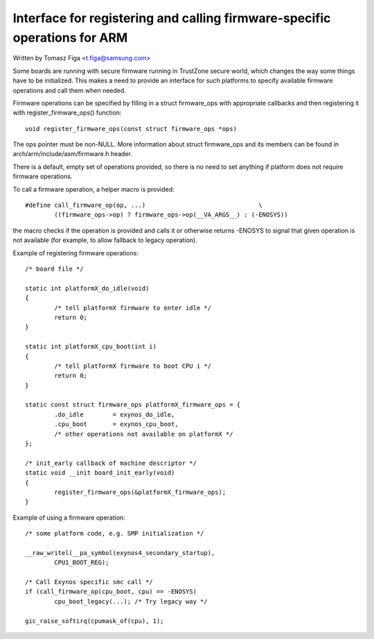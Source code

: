 ==========================================================================
Interface for registering and calling firmware-specific operations for ARM
==========================================================================

Written by Tomasz Figa <t.figa@samsung.com>

Some boards are running with secure firmware running in TrustZone secure
world, which changes the way some things have to be initialized. This makes
a need to provide an interface for such platforms to specify available firmware
operations and call them when needed.

Firmware operations can be specified by filling in a struct firmware_ops
with appropriate callbacks and then registering it with register_firmware_ops()
function::

	void register_firmware_ops(const struct firmware_ops *ops)

The ops pointer must be non-NULL. More information about struct firmware_ops
and its members can be found in arch/arm/include/asm/firmware.h header.

There is a default, empty set of operations provided, so there is no need to
set anything if platform does not require firmware operations.

To call a firmware operation, a helper macro is provided::

	#define call_firmware_op(op, ...)				\
		((firmware_ops->op) ? firmware_ops->op(__VA_ARGS__) : (-ENOSYS))

the macro checks if the operation is provided and calls it or otherwise returns
-ENOSYS to signal that given operation is not available (for example, to allow
fallback to legacy operation).

Example of registering firmware operations::

	/* board file */

	static int platformX_do_idle(void)
	{
		/* tell platformX firmware to enter idle */
		return 0;
	}

	static int platformX_cpu_boot(int i)
	{
		/* tell platformX firmware to boot CPU i */
		return 0;
	}

	static const struct firmware_ops platformX_firmware_ops = {
		.do_idle        = exynos_do_idle,
		.cpu_boot       = exynos_cpu_boot,
		/* other operations not available on platformX */
	};

	/* init_early callback of machine descriptor */
	static void __init board_init_early(void)
	{
		register_firmware_ops(&platformX_firmware_ops);
	}

Example of using a firmware operation::

	/* some platform code, e.g. SMP initialization */

	__raw_writel(__pa_symbol(exynos4_secondary_startup),
		CPU1_BOOT_REG);

	/* Call Exynos specific smc call */
	if (call_firmware_op(cpu_boot, cpu) == -ENOSYS)
		cpu_boot_legacy(...); /* Try legacy way */

	gic_raise_softirq(cpumask_of(cpu), 1);
